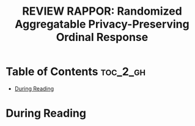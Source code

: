 :PROPERTIES:
:ID:       9EBD03C5-CA46-471C-A2F3-575909965934
:ROAM_REFS: cite:erlingsson2014rappor
:mtime:    20250906195935
:ctime:    20250906195935
:END:
#+FILETAGS: erlingsson2014rappor
#+title: REVIEW RAPPOR: Randomized Aggregatable Privacy-Preserving Ordinal Response
* Table of Contents :toc_2_gh:
- [[#during-reading][During Reading]]

* During Reading
:PROPERTIES:
:Custom_ID: erlingsson2014rappor
:URL: https://dl.acm.org/doi/10.1145/2660267.2660348
:NOTER_DOCUMENT: ~/Org-docs/erlingsson2014rappor.pdf
:NOTER_PAGE:
:VENUE:
:END:
